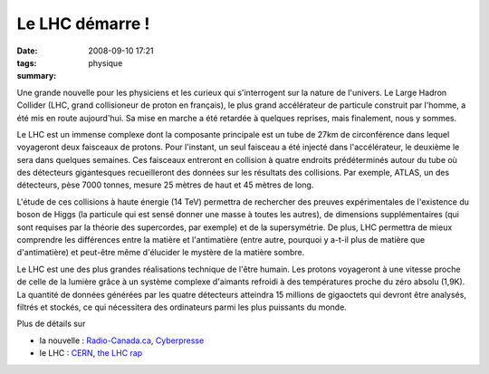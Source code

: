Le LHC démarre !
################
:date: 2008-09-10 17:21
:tags: physique
:summary: 

Une grande nouvelle pour les physiciens et les curieux qui s'interrogent
sur la nature de l'univers. Le Large Hadron Collider (LHC, grand
collisioneur de proton en français), le plus grand accélérateur de
particule construit par l'homme, a été mis en route aujourd'hui. Sa mise
en marche a été retardée à quelques reprises, mais finalement, nous y
sommes.

Le LHC est un immense complexe dont la composante principale est un tube
de 27km de circonférence dans lequel voyageront deux faisceaux de
protons. Pour l'instant, un seul faisceau a été injecté dans
l'accélérateur, le deuxième le sera dans quelques semaines. Ces
faisceaux entreront en collision à quatre endroits prédéterminés autour
du tube où des détecteurs gigantesques recueilleront des données sur les
résultats des collisions. Par exemple, ATLAS, un des détecteurs, pèse
7000 tonnes, mesure 25 mètres de haut et 45 mètres de long.

L'étude de ces collisions à haute énergie (14 TeV) permettra de
rechercher des preuves expérimentales de l'existence du boson de Higgs
(la particule qui est sensé donner une masse à toutes les autres), de
dimensions supplémentaires (qui sont requises par la théorie des
supercordes, par exemple) et de la supersymétrie. De plus, LHC permettra
de mieux comprendre les différences entre la matière et l'antimatière
(entre autre, pourquoi y a-t-il plus de matière que d'antimatière) et
peut-être même d'élucider le mystère de la matière sombre.

Le LHC est une des plus grandes réalisations technique de l'être humain.
Les protons voyageront à une vitesse proche de celle de la lumière grâce
à un système complexe d'aimants refroidi à des températures proche du
zéro absolu (1,9K). La quantité de données générées par les quatre
détecteurs atteindra 15 millions de gigaoctets qui devront être
analysés, filtrés et stockés, ce qui nécessitera des ordinateurs parmi
les plus puissants du monde.

Plus de détails sur

-  la nouvelle : `Radio-Canada.ca`_, `Cyberpresse`_
-  le LHC : `CERN`_, `the LHC rap`_

.. _Radio-Canada.ca: http://www.radio-canada.ca/nouvelles/Science-Sante/2008/09/09/002-collisionneur-reeves-Hawking.shtml
.. _Cyberpresse: http://www.cyberpresse.ca/article/20080910/CPSCIENCES/80910007/1020/CPSCIENCES
.. _CERN: http://public.web.cern.ch/Public/fr/LHC/LHC-fr.html
.. _the LHC rap: http://www.youtube.com/watch?v=j50ZssEojtM
